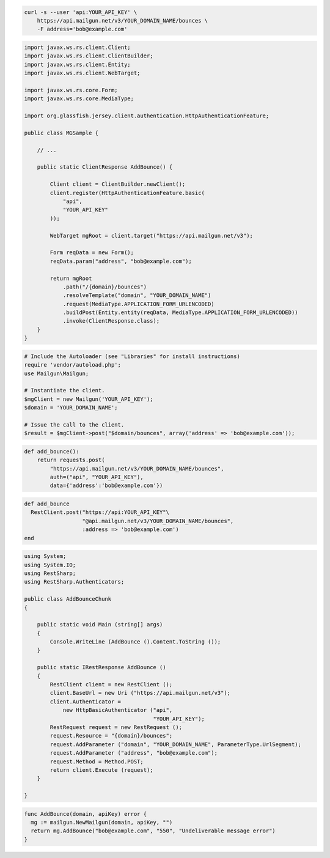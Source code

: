 
.. code-block:: bash

    curl -s --user 'api:YOUR_API_KEY' \
	https://api.mailgun.net/v3/YOUR_DOMAIN_NAME/bounces \
	-F address='bob@example.com'

.. code-block:: java

 import javax.ws.rs.client.Client;
 import javax.ws.rs.client.ClientBuilder;
 import javax.ws.rs.client.Entity;
 import javax.ws.rs.client.WebTarget;

 import javax.ws.rs.core.Form;
 import javax.ws.rs.core.MediaType;

 import org.glassfish.jersey.client.authentication.HttpAuthenticationFeature;

 public class MGSample {

     // ...

     public static ClientResponse AddBounce() {

         Client client = ClientBuilder.newClient();
         client.register(HttpAuthenticationFeature.basic(
             "api",
             "YOUR_API_KEY"
         ));

         WebTarget mgRoot = client.target("https://api.mailgun.net/v3");

         Form reqData = new Form();
         reqData.param("address", "bob@example.com");

         return mgRoot
             .path("/{domain}/bounces")
             .resolveTemplate("domain", "YOUR_DOMAIN_NAME")
             .request(MediaType.APPLICATION_FORM_URLENCODED)
             .buildPost(Entity.entity(reqData, MediaType.APPLICATION_FORM_URLENCODED))
             .invoke(ClientResponse.class);
     }
 }

.. code-block:: php

  # Include the Autoloader (see "Libraries" for install instructions)
  require 'vendor/autoload.php';
  use Mailgun\Mailgun;

  # Instantiate the client.
  $mgClient = new Mailgun('YOUR_API_KEY');
  $domain = 'YOUR_DOMAIN_NAME';

  # Issue the call to the client.
  $result = $mgClient->post("$domain/bounces", array('address' => 'bob@example.com'));

.. code-block:: py

 def add_bounce():
     return requests.post(
         "https://api.mailgun.net/v3/YOUR_DOMAIN_NAME/bounces",
         auth=("api", "YOUR_API_KEY"),
         data={'address':'bob@example.com'})

.. code-block:: rb

 def add_bounce
   RestClient.post("https://api:YOUR_API_KEY"\
                   "@api.mailgun.net/v3/YOUR_DOMAIN_NAME/bounces",
                   :address => 'bob@example.com')
 end

.. code-block:: csharp

 using System;
 using System.IO;
 using RestSharp;
 using RestSharp.Authenticators;
 
 public class AddBounceChunk
 {
 
     public static void Main (string[] args)
     {
         Console.WriteLine (AddBounce ().Content.ToString ());
     }
 
     public static IRestResponse AddBounce ()
     {
         RestClient client = new RestClient ();
         client.BaseUrl = new Uri ("https://api.mailgun.net/v3");
         client.Authenticator =
             new HttpBasicAuthenticator ("api",
                                         "YOUR_API_KEY");
         RestRequest request = new RestRequest ();
         request.Resource = "{domain}/bounces";
         request.AddParameter ("domain", "YOUR_DOMAIN_NAME", ParameterType.UrlSegment);
         request.AddParameter ("address", "bob@example.com");
         request.Method = Method.POST;
         return client.Execute (request);
     }
 
 }

.. code-block:: go

 func AddBounce(domain, apiKey) error {
   mg := mailgun.NewMailgun(domain, apiKey, "")
   return mg.AddBounce("bob@example.com", "550", "Undeliverable message error")
 }
